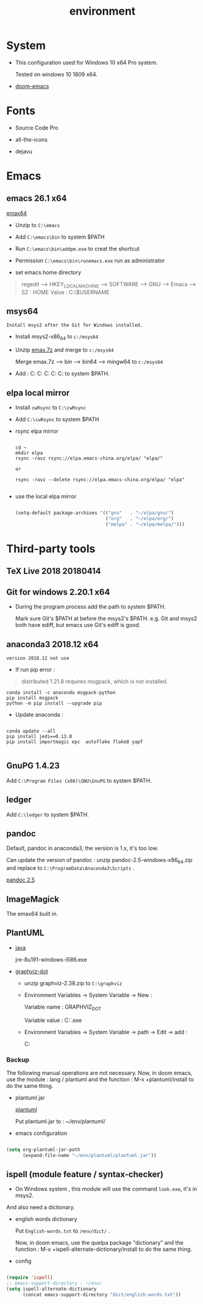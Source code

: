 #+TITLE: environment


* System

- This configuration used for Windows 10 x64 Pro system.

  Tested on windows 10 1809 x64.

- [[https://github.com/hlissner/doom-emacs/tree/develop][doom-emacs]]


* Fonts

- Source Code Pro

- all-the-icons

- dejavu


* Emacs

** emacs 26.1 x64

[[https://github.com/m-parashar/emax64/releases/download/20180529/emax64-bin-20180529.7z][emax64]]

+ Unzip to ~C:\emacs~

+ Add ~C:\emacs\bin~ to system $PATH

+ Run ~C:\emacs\bin\addpm.exe~ to creat the shortcut

+ Permission ~C:\emacs\bin\runemacs.exe~ run as administrator

+ set emacs home directory

#+begin_quote

regedit -->
        HKEY_LOCAL_MACHINE -->
                           SOFTWARE -->
                                    GNU -->
                                        Emacs -->
                                              SZ    : HOME
                                              Value : C:\User\$USERNAME

#+end_quote

** msys64

~Install msys2 after the Git for Windows installed.~

+ Install msys2-x86_64 to ~c:/msys64~

+ Unzip [[https://github.com/m-parashar/emax64/releases/download/20180529/emax.7z][emax.7z]] and merge to ~c:/msys64~

  Merge emax.7z --> bin
                --> bin64
                --> mingw64 to ~c:/msys64~

+ Add :
        C:\msys64
        C:\msys64\bin
        C:\msys64\bin64
        C:\msys64\mingw64\bin
        C:\msys64\usr\bin
  to system $PATH.

** elpa local mirror

+ Install ~cwRsync~ to ~C:\cwRsync~

+ Add ~C:\cwRsync~ to system $PATH

+ rsync elpa mirror

  #+BEGIN_SRC shell

    cd ~
    mkdir elpa
    rsync -ravz rsync://elpa.emacs-china.org/elpa/ "elpa/"

    or

    rsync -ravz --delete rsync://elpa.emacs-china.org/elpa/ "elpa"

  #+END_SRC

+ use the local elpa mirror

  #+BEGIN_SRC emacs-lisp

(setq-default package-archives '(("gnu"   . "~/elpa/gnu/")
                                 ("org"   . "~/elpa/org/")
                                 ("melpa" . "~/elpa/melpa/")))

  #+END_SRC


* Third-party tools

** TeX Live 2018 20180414

** Git for windows 2.20.1 x64

+ During the program process add the path to system $PATH.

  Mark sure Git's $PATH at before the msys2's $PATH. e.g. Git and msys2 both
  have ediff, but emacs use Git's ediff is good.

** anaconda3 2018.12 x64

~version 2018.12 not use~

+ If run pip error :

#+begin_quote
  distributed 1.21.8 requires msgpack, which is not installed.
#+end_quote

#+BEGIN_SRC shell
conda install -c anaconda msgpack-python
pip install msgpack
python -m pip install --upgrade pip
#+END_SRC

+ Update anaconda :

#+BEGIN_SRC shell

  conda update --all
  pip install jedi==0.13.0
  pip install importmagic epc  autoflake flake8 yapf

#+END_SRC

** GnuPG 1.4.23

Add ~C:\Program Files (x86)\GNU\GnuPG~ to system $PATH.

** ledger

Add ~C:\ledger~ to system $PATH.

** pandoc

Default, pandoc in anaconda3, the version is 1.x, it's too low.

Can update the version of pandoc : unzip pandoc-2.5-windows-x86_64.zip and
replace to ~C:\ProgramData\Anaconda3\Scripts~ .

[[https://github.com/jgm/pandoc/releases/download/2.5/pandoc-2.5-windows-x86_64.zip][pandoc 2.5]]

** ImageMagick

The emax64 built in.

** PlantUML

+ [[https://www.java.com/zh_CN/download/windows_offline.jsp][java]]

  jre-8u191-windows-i586.exe

+ [[https://graphviz.gitlab.io/_pages/Download/Download_windows.html][graphviz-dot]]

  + unzip graphviz-2.38.zip to ~C:\graphviz~

  + Environment Variables -> System Variable -> New :

     Variable name : GRAPHVIZ_DOT

     Variable value : C:\graphviz\bin\dot.exe

  + Environment Variables -> System Variable -> path -> Edit -> add :

     C:\graphviz\bin

*** Backup

The following manual operations are not necessary. Now, in doom emacs, use the
module : lang / plantuml and the function : M-x +plantuml/install to do the same
thing.

+ plantuml.jar

  [[http://plantuml.com/download][plantuml]]

  Put plantuml.jar to : ~/env/plantuml/

+ emacs configuration

#+BEGIN_SRC emacs-lisp

(setq org-plantuml-jar-path
      (expand-file-name "~/env/plantuml/plantuml.jar"))

#+END_SRC

** ispell (module feature / syntax-checker)

+ On Windows system , this module will use the command ~look.exe~, it's in msys2.
And also need a dictionary.

+ english words dictionary

  Put ~English-words.txt~ to ~/env/dict/~ .

  Now, in doom emacs, use the quelpa package "dictionary" and the function : M-x
  +ispell-alternate-dictionary/install to do the same thing.

+ config

#+BEGIN_SRC emacs-lisp

(require 'ispell)
;; emacs-support-directory : ~/env/
(setq ispell-alternate-dictionary
      (concat emacs-support-directory "dict/english-words.txt"))

#+END_SRC
